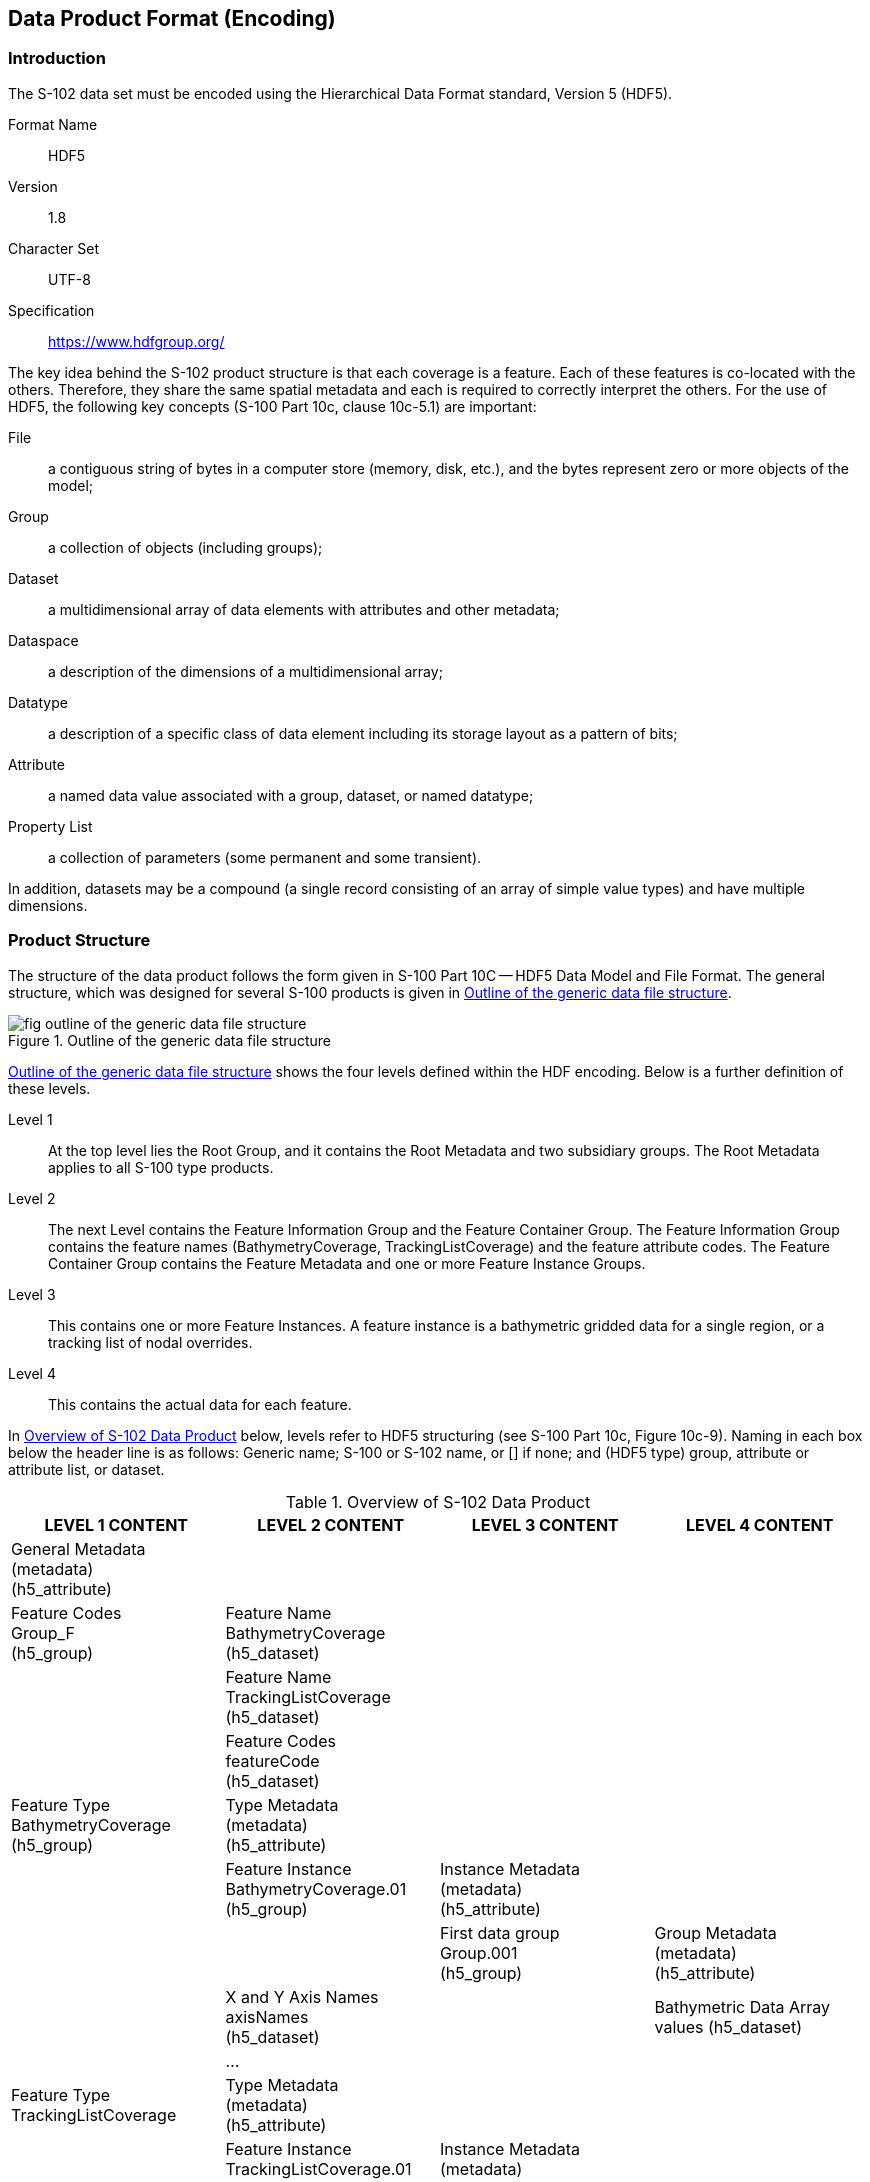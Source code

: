 
[[sec-data-product-format-encoding]]
== Data Product Format (Encoding)

=== Introduction
The S-102 data set must be encoded using the Hierarchical Data Format standard, Version 5 (HDF5).

Format Name:: HDF5

Version:: 1.8

Character Set:: UTF-8

Specification:: https://www.hdfgroup.org/

The key idea behind the S-102 product structure is that each coverage is a feature. Each of these features is co-located with the others. Therefore, they share the same spatial metadata and each is required to correctly interpret the others.
For the use of HDF5, the following key concepts (S-100 Part 10c, clause 10c-5.1) are important:

File:: a contiguous string of bytes in a computer store (memory, disk, etc.), and the bytes represent zero or more objects of the model;

Group:: a collection of objects (including groups);

Dataset:: a multidimensional array of data elements with attributes and other metadata;

Dataspace:: a description of the dimensions of a multidimensional array;

Datatype:: a description of a specific class of data element including its storage layout as a pattern of bits;

Attribute:: a named data value associated with a group, dataset, or named datatype;

Property List:: a collection of parameters (some permanent and some transient).

In addition, datasets may be a compound (a single record consisting of an array of simple value types) and have multiple dimensions.

[[subsec-product-structure]]
=== Product Structure
The structure of the data product follows the form given in S-100 Part 10C -- HDF5 Data Model and File Format. The general structure, which was designed for several S-100 products is given in <<fig-outline-of-the-generic-data-file-structure>>.

[[fig-outline-of-the-generic-data-file-structure]]
.Outline of the generic data file structure
image::fig-outline-of-the-generic-data-file-structure.png[]

<<fig-outline-of-the-generic-data-file-structure>> shows the four levels defined within the HDF encoding. Below is a further definition of these levels.

Level 1:: At the top level lies the Root Group, and it contains the Root Metadata and two subsidiary groups. The Root Metadata applies to all S-100 type products.

Level 2:: The next Level contains the Feature Information Group and the Feature Container Group. The Feature Information Group contains the feature names (BathymetryCoverage, TrackingListCoverage) and the feature attribute codes. The Feature Container Group contains the Feature Metadata and one or more Feature Instance Groups.

Level 3:: This contains one or more Feature Instances. A feature instance is a bathymetric gridded data for a single region, or a tracking list of nodal overrides.

Level 4:: This contains the actual data for each feature.

In <<tab-overview-of-s102-data-product>> below, levels refer to HDF5 structuring (see S-100 Part 10c, Figure 10c-9). Naming in each box below the header line is as follows: Generic name; S-100 or S-102 name, or [] if none; and (HDF5 type) group, attribute or attribute list, or dataset.


[[tab-overview-of-s102-data-product]]
.Overview of S-102 Data Product
[cols="a,a,a,a",options="header"]
|===
|LEVEL 1 CONTENT |LEVEL 2 CONTENT |LEVEL 3 CONTENT |LEVEL 4 CONTENT

|General Metadata +
(metadata) +
(h5_attribute)
|
|
|

|Feature Codes +
Group_F +
(h5_group)
|Feature Name +
BathymetryCoverage +
(h5_dataset)
|
|

|
|Feature Name +
TrackingListCoverage +
(h5_dataset)
|
|

|
|Feature Codes +
featureCode +
(h5_dataset)
|
|

|Feature Type +
BathymetryCoverage +
(h5_group)
|Type Metadata +
(metadata) +
(h5_attribute)
|
|

|
|Feature Instance +
BathymetryCoverage.01 +
(h5_group)
|Instance Metadata +
(metadata) +
(h5_attribute)
|

|
|
|First data group +
Group.001 +
(h5_group)
|Group Metadata +
(metadata) +
(h5_attribute)

|
|X and Y Axis Names +
axisNames +
(h5_dataset)
|
|Bathymetric Data Array values (h5_dataset)

|
|...
|
|

|Feature Type TrackingListCoverage
|Type Metadata +
(metadata) +
(h5_attribute)
|
|

|
|Feature Instance TrackingListCoverage.01 +
(h5_group)
|Instance Metadata +
(metadata) +
(h5_attribute)
|

|
|
|First data group +
Group.001 +
(h5_group)
|Tracking_List values +
(h5_dataset)
|===


The following sections explain entries in <<tab-overview-of-s102-data-product>> in greater detail.

==== Feature Codes (Group_F)
This group specifies the S-100 features to which the data applies, and consists of three components:

featureName:: a dataset with the name(s) of the S-100 feature(s) contained in the data product. For S-102, the dataset has two elements. These elements are *BathymetryCoverage* and *TrackingListCoverage*.

BathymetryCoverage:: One of the features described in the featureName. This dataset contains the standard definition of the feature class (<<tab-sample-contents-of-the-two-dimensional-bathymetrycoverage-array>> shows an example).

TrackingListCoverage:: One of the features described in the featureName. This dataset contains the standard definition of the feature class.


[[tab-sample-contents-of-the-two-dimensional-bathymetrycoverage-array]]
.Sample contents of the two-dimensional BathymetryCoverage array
[cols="a,a,a,a",option="header"]
|===
|Name |Explanation |S-100 Attribute 1 |S-100 Attribute 2

|code
|Camel Case Name
|depth
|uncertainty

|name
|plain text
|depth
|uncertainty

|uom.name
|Units of Measurement
|metres
|metres

|fillValue
|Denotes missing data
|1000000
|1000000

|datatype
|HDF5 datatype
|H5T_NATIVE_FLOAT
|H5T_NATIVE_FLOAT

|lower
|Lower bound on attribute
|-12000
|-12000

|upper
|Upper bound on attribute
|12000
|12000

|closure
|Open or Closed data interval. See S100_IntervalType in Part 1.
|closedInterval
|closedInterval
|===


==== Values Groups (Group.nnn)
These groups each contain the compound data arrays containing bathymetric gridded data or tracking list data. These components are explained below.

For bathymetric gridded data, the dataset includes a two-dimensional array containing both the depth and uncertainty data. These dimensions are defined by _numPointsLongitudinal_ and _numPointsLatitudinal_. By knowing the grid origin and the grid spacing, the position of every point in the grid can be computed by simple formulae.

For tracking list data, the dataset includes a single dimension array containing the position (X, Y) of each override, defined as row/col of the bathymetric grid, the original value, the type of override and the index into the metadata that defines the override. The number of overrides in the array is defined by the originator and this dataset could be empty if no overrides were required.

==== Data Arrays
Within the *BathymetryCoverage*, the depth and uncertainty values (depth and uncertainty) are stored in two dimensional arrays named values, with a prescribed number of columns (_numCOL_) and rows (_numROW_). This grid is defined as a regular grid (_dataCodingFormat = 2_), therefore; the depth and uncertainty values will be for each discrete point in the grid. The data array values is two-dimensional.

Within the *TrackingListCoverage*, entries are stored in a single dimensional array named values. The number of rows in this array is dynamic as entries into this dataset are optional as not all data sources require modifications to the *BathymetryCoverage*. This grid is defined as a point set (_dataCodingFormat = 1_), if it exists.


==== Summary of Generalized Dimensions
To summarize, there are data Groups contains one of two types of feature datasets. The first contains the depth and uncertainty data, which are stored in two-dimensional arrays of size _numROW_ by _numCOL_. The second is a single dimension array containing information on overrides that were performed on the data in the dataset.

==== Mandatory Naming Conventions
The following group and attribute names are mandatory in S-100: Group_F, featureCode, and (for S-102) *BathymetryCoverage*, *TrackingListCoverage*, axisNames, *BathymetryCoverage*.01, TrackingListCoverage.01, and Group.nnn. Attribute names shown in <<annex-s102-gridding-methods>> are also mandatory.

=== Sample HDF5 Encoding
The product structure has been designed for compatibility with the HDF5 capabilities. The HDF5 encoding of the data set is discussed in <<annex-hdf5-encoding>>.
